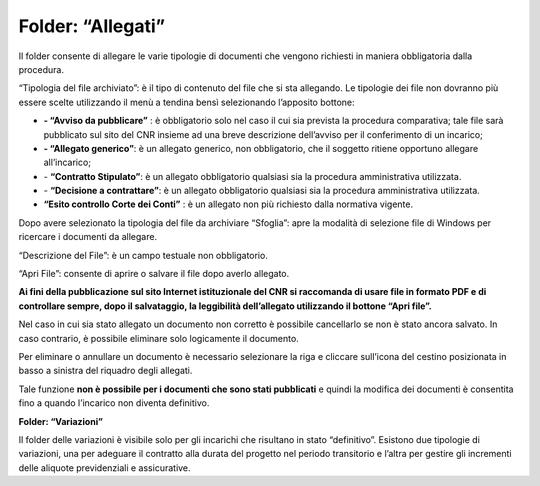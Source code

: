 Folder: “Allegati”
==========================

Il folder consente di allegare le varie tipologie di documenti che vengono richiesti in maniera obbligatoria dalla procedura.

“Tipologia del file archiviato”: è il tipo di contenuto del file che si sta allegando. Le tipologie dei file non dovranno più essere scelte
utilizzando il menù a tendina bensì selezionando l’apposito bottone:

-  |image1| **- “Avviso da pubblicare”** : è obbligatorio solo nel caso
   il cui sia prevista la procedura comparativa; tale file sarà
   pubblicato sul sito del CNR insieme ad una breve descrizione
   dell’avviso per il conferimento di un incarico;

-  |image2| **- “Allegato generico”**: è un allegato generico, non
   obbligatorio, che il soggetto ritiene opportuno allegare
   all’incarico;

-  |image3| - **“Contratto Stipulato”**: è un allegato obbligatorio
   qualsiasi sia la procedura amministrativa utilizzata.

-  |image4| - **“Decisione a contrattare”**: è un allegato obbligatorio
   qualsiasi sia la procedura amministrativa utilizzata.
   
- **“Esito controllo Corte dei Conti”** : è un allegato non più richiesto dalla normativa vigente.

Dopo avere selezionato la tipologia del file da archiviare “Sfoglia”: apre la modalità di selezione file di Windows per ricercare i
documenti da allegare.

“Descrizione del File”: è un campo testuale non obbligatorio.

“Apri File”: consente di aprire o salvare il file dopo averlo allegato.

**Ai fini della pubblicazione sul sito Internet istituzionale del CNR si raccomanda di usare file in formato PDF e di controllare sempre, dopo il salvataggio, la leggibilità dell’allegato utilizzando il bottone “Apri file”.**

Nel caso in cui sia stato allegato un documento non corretto è possibile cancellarlo se non è stato ancora salvato. In caso contrario, è possibile eliminare solo logicamente il documento.

Per eliminare o annullare un documento è necessario selezionare la riga e cliccare sull’icona del cestino posizionata in basso a sinistra del riquadro degli allegati.

Tale funzione **non è possibile per i documenti che sono stati pubblicati** e quindi la modifica dei documenti è consentita fino a quando l’incarico non diventa definitivo.

**Folder: “Variazioni”**

Il folder delle variazioni è visibile solo per gli incarichi che risultano in stato “definitivo”.
Esistono due tipologie di variazioni, una per adeguare il contratto alla durata del progetto nel periodo transitorio e l’altra per gestire gli incrementi delle aliquote previdenziali e assicurative.


.. |image1| image:: ./media/image62.jpg
   :width: 0.40694in
   :height: 0.25in
.. |image2| image:: ./media/image63.jpg
   :width: 0.38611in
   :height: 0.22917in
.. |image3| image:: ./media/image64.jpg
   :width: 0.375in
   :height: 0.22917in
.. |image4| image:: ./media/image65.jpg
   :width: 0.39583in
   :height: 0.25in
